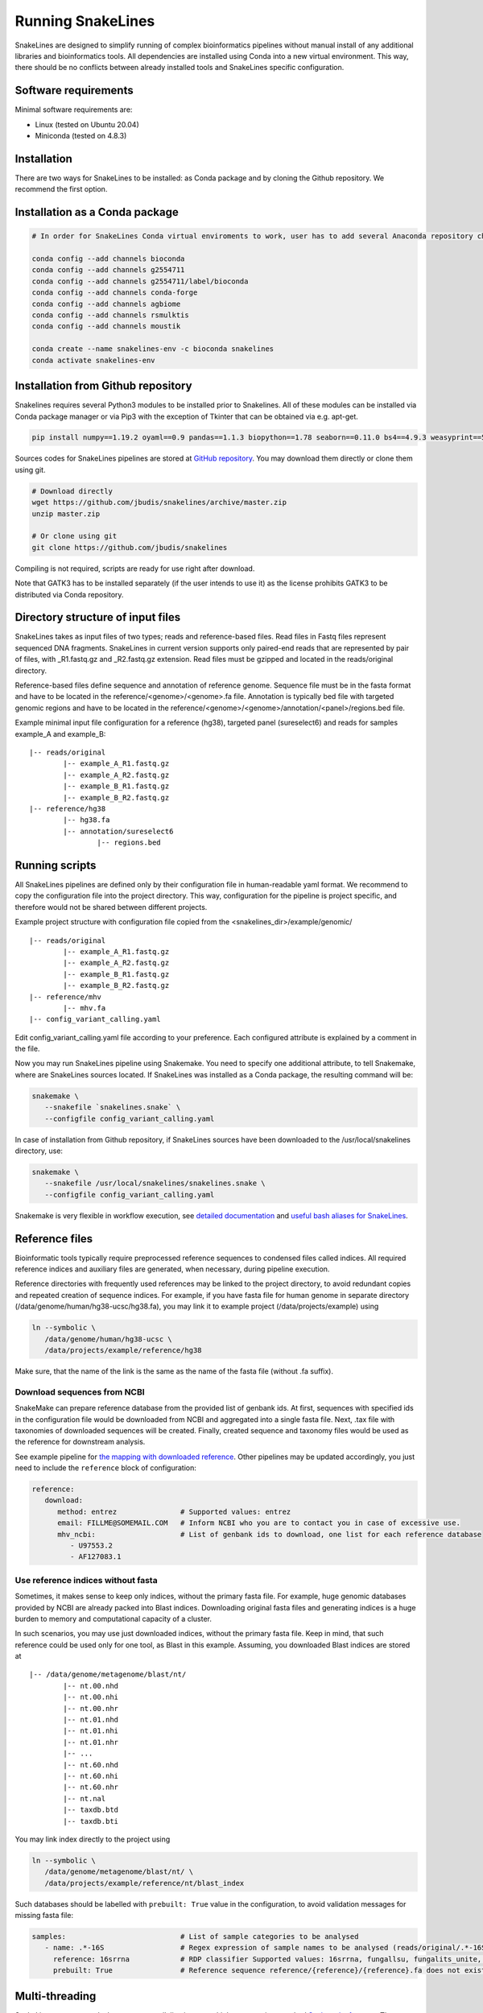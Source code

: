 Running SnakeLines
==================

SnakeLines are designed to simplify running of complex bioinformatics pipelines without manual install of any additional libraries and bioinformatics tools.
All dependencies are installed using Conda into a new virtual environment.
This way, there should be no conflicts between already installed tools and SnakeLines specific configuration.



Software requirements
---------------------

Minimal software requirements are:

* Linux (tested on Ubuntu 20.04)
* Miniconda (tested on 4.8.3)
   
Installation
---------------

There are two ways for SnakeLines to be installed: as Conda package and by cloning the Github repository. We recommend the first option.

Installation as a Conda package
--------------------------------

.. code:: bash
   
   # In order for SnakeLines Conda virtual enviroments to work, user has to add several Anaconda repository channels to Conda.
   
   conda config --add channels bioconda
   conda config --add channels g2554711
   conda config --add channels g2554711/label/bioconda
   conda config --add channels conda-forge
   conda config --add channels agbiome
   conda config --add channels rsmulktis
   conda config --add channels moustik
  
   conda create --name snakelines-env -c bioconda snakelines
   conda activate snakelines-env
   

Installation from Github repository
------------------------------------

Snakelines requires several Python3 modules to be installed prior to Snakelines. All of these modules can be installed via Conda package manager or via Pip3 with the exception of Tkinter that can be obtained via e.g. apt-get.

.. code:: bash

    pip install numpy==1.19.2 oyaml==0.9 pandas==1.1.3 biopython==1.78 seaborn==0.11.0 bs4==4.9.3 weasyprint==51 pysam==0.16.0.1 openpyxl==3.0.5 scikit-bio==0.5.6 jinja2==2.11.2 snakemake==5.13.0

Sources codes for SnakeLines pipelines are stored at `GitHub repository <https://github.com/jbudis/snakelines>`_.
You may download them directly or clone them using git.

.. code:: bash

   # Download directly
   wget https://github.com/jbudis/snakelines/archive/master.zip
   unzip master.zip

   # Or clone using git
   git clone https://github.com/jbudis/snakelines

Compiling is not required, scripts are ready for use right after download.

Note that GATK3 has to be installed separately (if the user intends to use it) as the license prohibits GATK3 to be distributed via Conda repository.

Directory structure of input files
----------------------------------

SnakeLines takes as input files of two types; reads and reference-based files.
Read files in Fastq files represent sequenced DNA fragments.
SnakeLines in current version supports only paired-end reads that are represented by pair of files, with _R1.fastq.gz and _R2.fastq.gz extension.
Read files must be gzipped and located in the reads/original directory.

Reference-based files define sequence and annotation of reference genome.
Sequence file must be in the fasta format and have to be located in the reference/<genome>/<genome>.fa file.
Annotation is typically bed file with targeted genomic regions and have to be located in the reference/<genome>/<genome>/annotation/<panel>/regions.bed file.

Example minimal input file configuration for a reference (hg38), targeted panel (sureselect6) and reads for samples example_A and example_B:
::

   |-- reads/original
           |-- example_A_R1.fastq.gz
           |-- example_A_R2.fastq.gz
           |-- example_B_R1.fastq.gz
           |-- example_B_R2.fastq.gz
   |-- reference/hg38
           |-- hg38.fa
           |-- annotation/sureselect6
                   |-- regions.bed

Running scripts
---------------

All SnakeLines pipelines are defined only by their configuration file in human-readable yaml format.
We recommend to copy the configuration file into the project directory.
This way, configuration for the pipeline is project specific, and therefore would not be shared between different projects.

Example project structure with configuration file copied from the <snakelines_dir>/example/genomic/
::

   |-- reads/original
           |-- example_A_R1.fastq.gz
           |-- example_A_R2.fastq.gz
           |-- example_B_R1.fastq.gz
           |-- example_B_R2.fastq.gz
   |-- reference/mhv
           |-- mhv.fa
   |-- config_variant_calling.yaml

Edit config_variant_calling.yaml file according to your preference.
Each configured attribute is explained by a comment in the file.

Now you may run SnakeLines pipeline using Snakemake.
You need to specify one additional attribute, to tell Snakemake, where are SnakeLines sources located.
If SnakeLines was installed as a Conda package, the resulting command will be:

.. code:: bash

   snakemake \
      --snakefile `snakelines.snake` \
      --configfile config_variant_calling.yaml

In case of installation from Github repository, if SnakeLines sources have been downloaded to the /usr/local/snakelines directory, use:

.. code:: bash

   snakemake \
      --snakefile /usr/local/snakelines/snakelines.snake \
      --configfile config_variant_calling.yaml

Snakemake is very flexible in workflow execution, see `detailed documentation <https://snakemake.readthedocs.io/en/stable/executable.html#all-options>`_ and `useful bash aliases for SnakeLines <./aliases.html>`_.


Reference files
---------------

Bioinformatic tools typically require preprocessed reference sequences to condensed files called indices.
All required reference indices and auxiliary files are generated, when necessary, during pipeline execution.

Reference directories with frequently used references may be linked to the project directory, to avoid redundant copies and repeated creation of sequence indices.
For example, if you have fasta file for human genome in separate directory (/data/genome/human/hg38-ucsc/hg38.fa), you may link it to example project (/data/projects/example) using

.. code:: bash

   ln --symbolic \
      /data/genome/human/hg38-ucsc \
      /data/projects/example/reference/hg38

Make sure, that the name of the link is the same as the name of the fasta file (without .fa suffix).

Download sequences from NCBI
~~~~~~~~~~~~~~~~~~~~~~~~~~~~

SnakeMake can prepare reference database from the provided list of genbank ids.
At first, sequences with specified ids in the configuration file would be downloaded from NCBI and aggregated into a single fasta file.
Next, .tax file with taxonomies of downloaded sequences will be created.
Finally, created sequence and taxonomy files would be used as the reference for downstream analysis.

See example pipeline for `the mapping with downloaded reference <../pipelines/download_reference_and_mapping.html>`_.
Other pipelines may be updated accordingly, you just need to include the ``reference`` block of configuration:

.. code:: yaml

   reference:
      download:
         method: entrez               # Supported values: entrez
         email: FILLME@SOMEMAIL.COM   # Inform NCBI who you are to contact you in case of excessive use.
         mhv_ncbi:                    # List of genbank ids to download, one list for each reference database
            - U97553.2
            - AF127083.1



Use reference indices without fasta
~~~~~~~~~~~~~~~~~~~~~~~~~~~~~~~~~~~

Sometimes, it makes sense to keep only indices, without the primary fasta file.
For example, huge genomic databases provided by NCBI are already packed into Blast indices.
Downloading original fasta files and generating indices is a huge burden to memory and computational capacity of a cluster.

In such scenarios, you may use just downloaded indices, without the primary fasta file.
Keep in mind, that such reference could be used only for one tool, as Blast in this example.
Assuming, you downloaded Blast indices are stored at
::

   |-- /data/genome/metagenome/blast/nt/
           |-- nt.00.nhd
           |-- nt.00.nhi
           |-- nt.00.nhr
           |-- nt.01.nhd
           |-- nt.01.nhi
           |-- nt.01.nhr
           |-- ...
           |-- nt.60.nhd
           |-- nt.60.nhi
           |-- nt.60.nhr
           |-- nt.nal
           |-- taxdb.btd
           |-- taxdb.bti


You may link index directly to the project using

.. code:: bash

   ln --symbolic \
      /data/genome/metagenome/blast/nt/ \
      /data/projects/example/reference/nt/blast_index

Such databases should be labelled with ``prebuilt: True`` value in the configuration, to avoid validation messages for missing fasta file:

.. code:: bash

   samples:                           # List of sample categories to be analysed
      - name: .*-16S                  # Regex expression of sample names to be analysed (reads/original/.*-16S_R1.fastq.gz)
        reference: 16srrna            # RDP classifier Supported values: 16srrna, fungallsu, fungalits_unite, fungalits_warcup
        prebuilt: True                # Reference sequence reference/{reference}/{reference}.fa does not exist, but all required indices are already prepared

Multi-threading
---------------

SnakeLines executes tools that support parallelization on multiple cores, using standard `Snakemake features <https://snakemake.readthedocs.io/en/stable/snakefiles/rules.html#threads>`_.
The number of threads for each task may be specified in a Snakemake call as:

.. code:: bash

   snakemake \
      --snakefile /usr/local/snakelines/snakelines.snake \
      --configfile config_variant_calling.yaml \
      --config threads=8

Alternately, user may specify the number of threads directly in a configuration file:

.. code:: yaml

   threads: 16                         # Number of threads to use in analysis
   samples:                            # List of sample categories to be analysed
       - name: example.*               # Regex expression of sample names to be analysed (reads/original/example.*_R1.fastq.gz)
         reference: mhv                # Reference genome for reads in the category (reference/mhv/mhv.fa)

   report_dir: report/public/01-assembly   # Generated reports and essential output files would be stored there

   reads:                              # Prepare reads and quality reports for downstream analysis
       preprocess:                     # Pre-process of reads, eliminate sequencing artifacts, contamination ...

           trimmed:                    # Remove low quality parts of reads
               method: trimmomatic     # Supported values: trimmomatic
               temporary: False        # If True, generated files would be removed after successful analysis
               crop: 500               # Maximal number of bases in read to keep. Longer reads would be truncated.
               quality: 20             # Minimal average quality of read bases to keep (inside sliding window of length 5)
               headcrop: 20            # Number of bases to remove from the start of read
               minlen: 35              # Minimal length of trimmed read. Shorter reads would be removed.

SnakeLines uses 1 core by default, if the number of threads is not specified.
